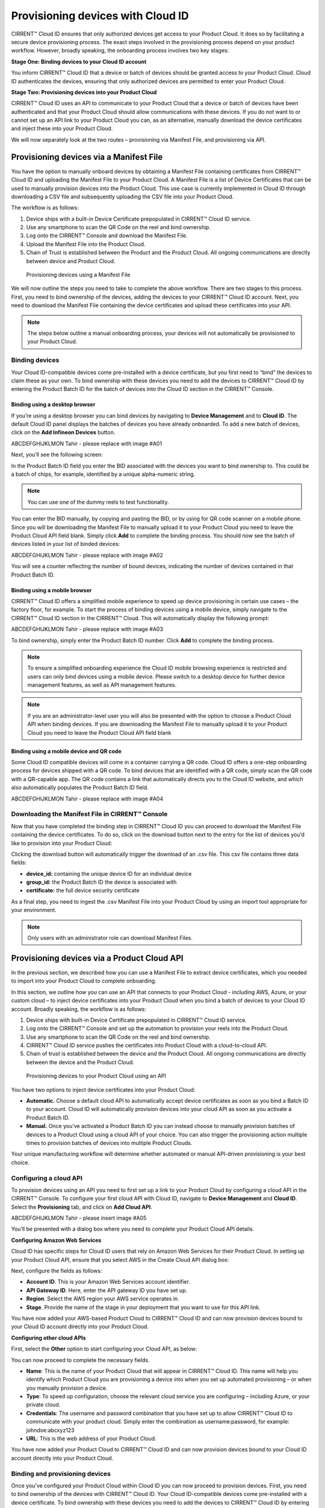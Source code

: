 Provisioning devices with Cloud ID
===================================

CIRRENT™ Cloud ID ensures that only authorized devices get access to your Product Cloud. It does so by facilitating a secure device provisioning process. The exact steps involved in the provisioning process depend on your product workflow. However, broadly speaking, the onboarding process involves two key stages:

**Stage One: Binding devices to your Cloud ID account**

You inform CIRRENT™ Cloud ID that a device or batch of devices should be granted access to your Product Cloud. Cloud ID authenticates the devices, ensuring that only authorized devices are permitted to enter your Product Cloud.

**Stage Two: Provisioning devices into your Product Cloud**

CIRRENT™ Cloud ID uses an API to communicate to your Product Cloud that a device or batch of devices have been authenticated and that your Product Cloud should allow communications with these devices. If you do not want to or cannot set up an API link to your Product Cloud you can, as an alternative, manually download the device certificates and inject these into your Product Cloud.

We will now separately look at the two routes – provisioning via Manifest File, and provisioning via API.

Provisioning devices via a Manifest File
*****************************************

You have the option to manually onboard devices by obtaining a Manifest File containing certificates from CIRRENT™ Cloud ID and uploading the Manifest File to your Product Cloud. A Manifest File is a list of Device Certificates that can be used to manually provision devices into the Product Cloud.  This use case is currently implemented in Cloud ID through downloading a CSV file and subsequently uploading the CSV file into your Product Cloud.  

The workflow is as follows: 

1.	Device ships with a built-in Device Certificate prepopulated in CIRRENT™ Cloud ID service.
2.	Use any smartphone to scan the QR Code on the reel and bind ownership.
3.	Log onto the CIRRENT™ Console and download the Manifest File.
4.	Upload the Manifest File into the Product Cloud.
5.	Chain of Trust is established between the Product and the Product Cloud.  All ongoing communications are directly between device and Product Cloud.

 
.. figure:: ../img/pd-1.png

	Provisioning devices using a Manifest File

We will now outline the steps you need to take to complete the above workflow. There are two stages to this process. First, you need to bind ownership of the devices, adding the devices to your CIRRENT™ Cloud ID account. Next, you need to download the Manifest File containing the device certificates and upload these certificates into your API.

.. note:: The steps below outline a manual onboarding process, your devices will not automatically be provisioned to your Product Cloud.

Binding devices
^^^^^^^^^^^^^^^^

Your Cloud ID-compatible devices come pre-installed with a device certificate, but you first need to “bind” the devices to claim these as your own. To bind ownership with these devices you need to add the devices to CIRRENT™ Cloud ID by entering the Product Batch ID for the batch of devices into the Cloud ID section in the CIRRENT™ Console.

Binding using a desktop browser
"""""""""""""""""""""""""""""""""
If you’re using a desktop browser you can bind devices by navigating to **Device Management** and to **Cloud ID**. The default Cloud ID panel displays the batches of devices you have already onboarded. To add a new batch of devices, click on the **Add Infineon Devices** button.

ABCDEFGHIJKLMON Tahir - please replace with image #A01

.. image:: ../img/pd-2.png
    :align: center
    :alt: Dashboard 2
 

Next, you’ll see the following screen:


.. image:: ../img/pd-3.png
    :align: center
    :alt: Dashboard 2
 

In the Product Batch ID field you enter the BID associated with the devices you want to bind ownership to. This could be a batch of chips, for example, identified by a unique alpha-numeric string.

.. note:: You can use one of the dummy reels to test functionality.

You can enter the BID manually, by copying and pasting the BID, or by using for QR code scanner on a mobile phone. Since you will be downloading the Manifest File to manually upload it to your Product Cloud you need to leave the Product Cloud API field blank. Simply click **Add** to complete the binding process. You should now see the batch of devices listed in your list of binded devices:

ABCDEFGHIJKLMON Tahir - please replace with image #A02

.. image:: ../img/pd-4.png
    :align: center
    :alt: Dashboard 2
 

You will see a counter reflecting the number of bound devices, indicating the number of devices contained in that Product Batch ID.


Binding using a mobile browser
"""""""""""""""""""""""""""""""

CIRRENT™ Cloud ID offers a simplified mobile experience to speed up device provisioning in certain use cases – the factory floor, for example. To start the process of binding devices using a mobile device, simply navigate to the CIRRENT™ Cloud ID section in the CIRRENT™ Cloud. This will automatically display the following prompt:

ABCDEFGHIJKLMON Tahir - please replace with image #A03

.. image:: ../img/pd-5.png
    :align: center
    :alt: Dashboard 2
 
To bind ownership, simply enter the Product Batch ID number. Click **Add** to complete the binding process.

.. note:: To ensure a simplified onboarding experience the Cloud ID mobile browsing experience is restricted and users can only bind devices using a mobile device. Please switch to a desktop device for further device management features, as well as API management features.

.. note:: If you are an administrator-level user you will also be presented with the option to choose a Product Cloud API when binding devices. If you are downloading the Manifest File to manually upload it to your Product Cloud you need to leave the Product Cloud API field blank


Binding using a mobile device and QR code
""""""""""""""""""""""""""""""""""""""""""

Some Cloud ID compatible devices will come in a container carrying a QR code. Cloud ID offers a one-step onboarding process for devices shipped with a QR code.
To bind devices that are identified with a QR code, simply scan the QR code with a QR-capable app. The QR code contains a link that automatically directs you to the Cloud ID website, and which also automatically populates the Product Batch ID field. 

ABCDEFGHIJKLMON Tahir - please replace with image #A04

.. image:: ../img/pd-6.png
    :align: center
    :alt: Dashboard 2
 
 Simply click **Add** to confirm the binding step.

Downloading the Manifest File in CIRRENT™ Console
^^^^^^^^^^^^^^^^^^^^^^^^^^^^^^^^^^^^^^^^^^^^^^^^^^

Now that you have completed the binding step in CIRRENT™ Cloud ID you can proceed to download the Manifest File containing the device certificates. To do so, click on the download button next to the entry for the list of devices you’d like to provision into your Product Cloud:

.. image:: ../img/pd-7.png
    :align: center
    :alt: Dashboard 2
 
Clicking the download button will automatically trigger the download of an .csv file. This csv file contains three data fields:

* **device_id:** containing the unique device ID for an individual device
* **group_id:** the Product Batch ID the device is associated with
* **certificate:** the full device security certificate

As a final step, you need to ingest the .csv Manifest File into your Product Cloud by using an import tool appropriate for your environment.

.. note:: Only users with an administrator role can download Manifest Files.


Provisioning devices via a Product Cloud API
*********************************************

In the previous section, we described how you can use a Manifest File to extract device certificates, which you needed to import into your Product Cloud to complete onboarding.

In this section, we outline how you can use an API that connects to your Product Cloud - including AWS, Azure, or your custom cloud – to inject device certificates into your Product Cloud when you bind a batch of devices to your Cloud ID account. Broadly speaking, the workflow is as follows:

1.	Device ships with built-in Device Certificate prepopulated in CIRRENT™ Cloud ID service.
2.	Log onto the CIRRENT™ Console and set up the automation to provision your reels into the Product Cloud.
3.	Use any smartphone to scan the QR Code on the reel and bind ownership.
4.	CIRRENT™ Cloud ID service pushes the certificates into Product Cloud with a cloud-to-cloud API.
5.	Chain of trust is established between the device and the Product Cloud.  All ongoing communications are directly between the device and the Product Cloud.
 
.. figure:: ../img/pd-8.png

	Provisioning devices to your Product Cloud using an API


You have two options to inject device certificates into your Product Cloud:

* **Automatic.** Choose a default cloud API to automatically accept device certificates as soon as you bind a Batch ID to your account. Cloud ID will automatically provision devices into your cloud API as soon as you activate a Product Batch ID.

* **Manual.** Once you’ve activated a Product Batch ID you can instead choose to manually provision batches of devices to a Product Cloud using a cloud API of your choice. You can also trigger the provisioning action multiple times to provision batches of devices into multiple Product Clouds.

Your unique manufacturing workflow will determine whether automated or manual API-driven provisioning is your best choice.

Configuring a cloud API
^^^^^^^^^^^^^^^^^^^^^^^^^

To provision devices using an API you need to first set up a link to your Product Cloud by configuring a cloud API in the CIRRENT™ Console. To configure your first cloud API with Cloud ID, navigate to **Device Management** and **Cloud ID**. Select the **Provisioning** tab, and click on **Add Cloud API**. 

ABCDEFGHIJKLMON Tahir - please insert image #A05

You’ll be presented with a dialog box where you need to complete your Product Cloud API details.

**Configuring Amazon Web Services**

Cloud ID has specific steps for Cloud ID users that rely on Amazon Web Services for their Product Cloud. In setting up your Product Cloud API, ensure that you select AWS in the Create Cloud API dialog box:
 
.. image:: ../img/amazon.png
    :align: center
    :alt: Dashboard 2

Next, configure the fields as follows:

* **Account ID**. This is your Amazon Web Services account identifier.
* **API Gateway ID**. Here, enter the API gateway ID you have set up.
* **Region**. Select the AWS region your AWS service operates in.
* **Stage**. Provide the name of the stage in your deployment that you want to use for this API link.

You have now added your AWS-based Product Cloud to CIRRENT™ Cloud ID and can now provision devices bound to your Cloud ID account directly into your Product Cloud.

**Configuring other cloud APIs**

First, select the **Other** option to start configuring your Cloud API, as below:

.. image:: ../img/cloudapi.png
    :align: center
    :alt: Dashboard 2



You can now proceed to complete the necessary fields.

* **Name**: This is the name of your Product Cloud that will appear in CIRRENT™ Cloud ID. This name will help you identify which Product Cloud you are provisioning a device into when you set up automated provisioning – or when you manually provision a device.

* **Type**: To speed up configuration, choose the relevant cloud service you are configuring – including Azure, or your private cloud.

* **Credentials**: The username and password combination that you have set up to allow CIRRENT™ Cloud ID to communicate with your product cloud. Simply enter the combination as username:password, for example: johndoe:abcxyz123

* **URL**: This is the web address of your Product Cloud.

You have now added your Product Cloud to CIRRENT™ Cloud ID and can now provision devices bound to your Cloud ID account directly into your Product Cloud.

Binding and provisioning devices
^^^^^^^^^^^^^^^^^^^^^^^^^^^^^^^^^

Once you’ve configured your Product Cloud within Cloud ID you can now proceed to provision devices. First, you need to bind ownership of the devices with CIRRENT™ Cloud ID. Your Cloud ID-compatible devices come pre-installed with a device certificate. To bind ownership with these devices you need to add the devices to CIRRENT™ Cloud ID by entering the Product Batch ID for the batch of devices into the Cloud ID section in the CIRRENT™ Console.

Binding and provisioning using a desktop browser
"""""""""""""""""""""""""""""""""""""""""""""""""

To bind and provision devices using a desktop browser, navigate to **Device Management** and to **Cloud ID**. The default Cloud ID panel displays the batches of devices you have already onboarded. To add a new batch of devices click on the **Add Infineon Devices** button.

ABCDEFGHIJKLMON Tahir - please replace with image #A01

.. image:: ../img/pd-10.png
    :align: center
    :alt: Dashboard 2
 

Next, you’ll see the following screen:

.. image:: ../img/pd-11.png
    :align: center
    :alt: Dashboard 2
 

In the Product Batch ID field you enter the BID associated with the devices you want to bind ownership to. This could be a batch of chips, for example. 

.. note:: You can use one of the dummy reels to test functionality.

You can enter the BID manually, by copying and pasting the BID, or by using a QR code scanner. Next, you need to specify the Product Cloud API into which you would like to provision the devices. Simply click **Add** to complete the provisioning process. You should now see the batch of devices listed in your list of Infineon devices:

ABCDEFGHIJKLMON Tahir - please replace with image #A06


.. image:: ../img/pd-12.png
    :align: center
    :alt: Dashboard 2

You will see a counter reflecting the number of bound devices and the number of provisioned devices, indicating the number of devices contained in that Product Batch ID.

Binding and provisioning using a mobile browser
""""""""""""""""""""""""""""""""""""""""""""""""

CIRRENT™ Cloud ID offers a simplified mobile experience to speed up device provisioning in certain use cases – the factory floor, for example. To start the process of binding devices using a mobile device, simply navigate to the CIRRENT™ Cloud ID section in the CIRRENT™ Cloud. This will automatically display the following prompt:

ABCDEFGHIJKLMON Tahir - please replace below with image #A03

.. image:: ../img/pd-13.png
    :align: center
    :alt: Dashboard 2
 
To bind ownership, simply enter the Product Batch ID number and choose the Product Cloud API you’d like to use to bind the devices. Click Add to complete the process.

.. note:: To ensure a simplified mobile device registration experience the Cloud ID mobile browsing experience is restricted and users can only bind devices using a mobile device. Please switch to a desktop device for further device management features, as well as API management features.

.. note:: If you are an administrator-level user you will also be presented with the option to choose a Product Cloud API when binding devices. If you are downloading the Manifest File to manually upload it to your Product Cloud you need to leave the Product Cloud API field blank


Binding and provisioning using a mobile device and QR code
""""""""""""""""""""""""""""""""""""""""""""""""""""""""""""

Some Cloud ID compatible devices will come in a container carrying a QR code. Cloud ID offers a one-step onboarding process for devices shipped with a QR code. To bind devices that are identified with a QR code, simply scan the QR code with a QR-capable app. The QR code contains a link that automatically directs you to the Cloud ID website, and which also automatically populates the Product Batch ID field:

ABCDEFGHIJKLMON Tahir - please replace with image #A03

.. image:: ../img/pd-14.png
    :align: center
    :alt: Dashboard 2

Simply select the **Product Cloud API** you would like to receive the device certificates and click **Add** to confirm the binding and provisioning step.

Setting up a default cloud API to automatically receive device certificates
^^^^^^^^^^^^^^^^^^^^^^^^^^^^^^^^^^^^^^^^^^^^^^^^^^^^^^^^^^^^^^^^^^^^^^^^^^^^^

For many manufacturing workflows the best way to provision devices is by automatically injecting the device certificates for authorized devices into your Product Cloud. 
By default, you need to manually provision devices. You can, however, set up an automated workflow to ensure that any devices bound in Cloud ID are automatically provisioned into your Product Cloud. First, you need to enable the Automatically Provision Devices to Product Cloud feature. 

To do so, navigate to Device Management and to Cloud ID. Select the **Provisioning** tab. Look for the **When devices are Bound, automatically Provision to Product Cloud** toggle, which you need to switch to ON:

ABCDEFGHIJKLMON Tahir - please replace with image #A08


.. image:: ../img/pd-15.png
    :align: center
    :alt: Dashboard 2

Next, ensure that you select the cloud API you want to use for automated provisioning. You do so by selecting from this drop-down box:
 
.. image:: ../img/pd-16.png
    :align: center
    :alt: Dashboard 2


Triggering a distinct API provisioning step
^^^^^^^^^^^^^^^^^^^^^^^^^^^^^^^^^^^^^^^^^^^^

You have the option to inject device certificates for a batch of devices into your Product Cloud of choice by triggering a specific API provisioning step. You can trigger this step as many times as needed in order to provision devices into as many Product Clouds as required.

To do so, navigate to **Device Management** and to **Cloud ID**. Select the **Infineon Devices** tab. Next, click the provisioning button 

.. image:: ../img/pd-17.png
    :align: center
    :alt: Dashboard 2

to open the provisioning dialog box. 

Next, simply select the Product Cloud API you’d like to inject the device certificates into, and click **Provision Now**. 

.. image:: ../img/pd-18.png
    :align: center
    :alt: Dashboard 2
